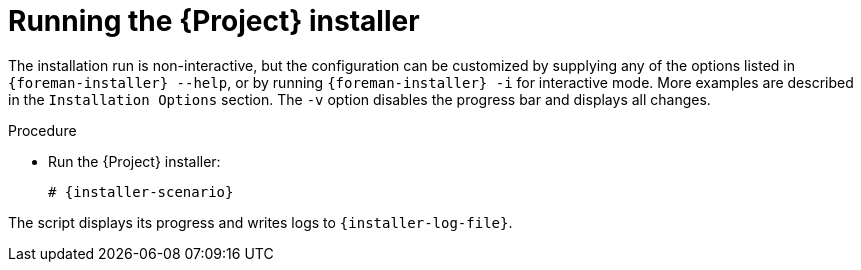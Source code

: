 [id="running-the-{project-context}-installer_{context}"]
= Running the {Project} installer

The installation run is non-interactive, but the configuration can be customized by supplying any of the options listed in `{foreman-installer} --help`, or by running `{foreman-installer} -i` for interactive mode.
More examples are described in the `Installation Options` section.
The `-v` option disables the progress bar and displays all changes.

.Procedure
* Run the {Project} installer:
+
[options="nowrap" subs="+quotes,attributes"]
----
# {installer-scenario}
----

The script displays its progress and writes logs to `{installer-log-file}`.
